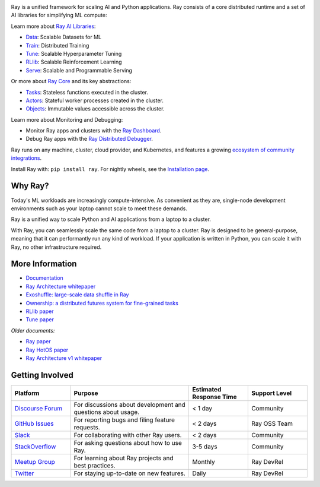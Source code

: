 .. image:: https://github.com/ray-project/ray/raw/master/doc/source/images/ray_header_logo.png
    :target: https://console.anyscale.com/register/ha?utm_source=github&utm_medium=ray_readme&utm_campaign=ray_logo

.. image:: https://readthedocs.org/projects/ray/badge/?version=master
    :target: http://docs.ray.io/en/master/?badge=master

.. image:: https://img.shields.io/badge/Ray-Join%20Slack-blue
    :target: https://forms.gle/9TSdDYUgxYs8SA9e8

.. image:: https://img.shields.io/badge/Discuss-Ask%20Questions-blue
    :target: https://discuss.ray.io/

.. image:: https://img.shields.io/twitter/follow/raydistributed.svg?style=social&logo=twitter
    :target: https://twitter.com/raydistributed

.. image:: https://img.shields.io/badge/Get_started_for_free-3C8AE9?logo=data%3Aimage%2Fpng%3Bbase64%2CiVBORw0KGgoAAAANSUhEUgAAABAAAAAQCAYAAAAf8%2F9hAAAAAXNSR0IArs4c6QAAAERlWElmTU0AKgAAAAgAAYdpAAQAAAABAAAAGgAAAAAAA6ABAAMAAAABAAEAAKACAAQAAAABAAAAEKADAAQAAAABAAAAEAAAAAA0VXHyAAABKElEQVQ4Ea2TvWoCQRRGnWCVWChIIlikC9hpJdikSbGgaONbpAoY8gKBdAGfwkfwKQypLQ1sEGyMYhN1Pd%2B6A8PqwBZeOHt%2FvsvMnd3ZXBRFPQjBZ9K6OY8ZxF%2B0IYw9PW3qz8aY6lk92bZ%2BVqSI3oC9T7%2FyCVnrF1ngj93us%2B540sf5BrCDfw9b6jJ5lx%2FyjtGKBBXc3cnqx0INN4ImbI%2Bl%2BPnI8zWfFEr4chLLrWHCp9OO9j19Kbc91HX0zzzBO8EbLK2Iv4ZvNO3is3h6jb%2BCwO0iL8AaWqB7ILPTxq3kDypqvBuYuwswqo6wgYJbT8XxBPZ8KS1TepkFdC79TAHHce%2F7LbVioi3wEfTpmeKtPRGEeoldSP%2FOeoEftpP4BRbgXrYZefsAI%2BP9JU7ImyEAAAAASUVORK5CYII%3D
   :target: https://console.anyscale.com/register/ha?utm_source=github&utm_medium=ray_readme&utm_campaign=get_started_badge

Ray is a unified framework for scaling AI and Python applications. Ray consists of a core distributed runtime and a set of AI libraries for simplifying ML compute:

.. image:: https://github.com/ray-project/ray/raw/master/doc/source/images/what-is-ray-padded.svg

..
  https://docs.google.com/drawings/d/1Pl8aCYOsZCo61cmp57c7Sja6HhIygGCvSZLi_AuBuqo/edit

Learn more about `Ray AI Libraries`_:

- `Data`_: Scalable Datasets for ML
- `Train`_: Distributed Training
- `Tune`_: Scalable Hyperparameter Tuning
- `RLlib`_: Scalable Reinforcement Learning
- `Serve`_: Scalable and Programmable Serving

Or more about `Ray Core`_ and its key abstractions:

- `Tasks`_: Stateless functions executed in the cluster.
- `Actors`_: Stateful worker processes created in the cluster.
- `Objects`_: Immutable values accessible across the cluster.

Learn more about Monitoring and Debugging:

- Monitor Ray apps and clusters with the `Ray Dashboard <https://docs.ray.io/en/latest/ray-core/ray-dashboard.html>`__.
- Debug Ray apps with the `Ray Distributed Debugger <https://docs.ray.io/en/latest/ray-observability/ray-distributed-debugger.html>`__.

Ray runs on any machine, cluster, cloud provider, and Kubernetes, and features a growing
`ecosystem of community integrations`_.

Install Ray with: ``pip install ray``. For nightly wheels, see the
`Installation page <https://docs.ray.io/en/latest/ray-overview/installation.html>`__.

.. _`Serve`: https://docs.ray.io/en/latest/serve/index.html
.. _`Data`: https://docs.ray.io/en/latest/data/dataset.html
.. _`Workflow`: https://docs.ray.io/en/latest/workflows/concepts.html
.. _`Train`: https://docs.ray.io/en/latest/train/train.html
.. _`Tune`: https://docs.ray.io/en/latest/tune/index.html
.. _`RLlib`: https://docs.ray.io/en/latest/rllib/index.html
.. _`ecosystem of community integrations`: https://docs.ray.io/en/latest/ray-overview/ray-libraries.html


Why Ray?
--------

Today's ML workloads are increasingly compute-intensive. As convenient as they are, single-node development environments such as your laptop cannot scale to meet these demands.

Ray is a unified way to scale Python and AI applications from a laptop to a cluster.

With Ray, you can seamlessly scale the same code from a laptop to a cluster. Ray is designed to be general-purpose, meaning that it can performantly run any kind of workload. If your application is written in Python, you can scale it with Ray, no other infrastructure required.

More Information
----------------

- `Documentation`_
- `Ray Architecture whitepaper`_
- `Exoshuffle: large-scale data shuffle in Ray`_
- `Ownership: a distributed futures system for fine-grained tasks`_
- `RLlib paper`_
- `Tune paper`_

*Older documents:*

- `Ray paper`_
- `Ray HotOS paper`_
- `Ray Architecture v1 whitepaper`_

.. _`Ray AI Libraries`: https://docs.ray.io/en/latest/ray-air/getting-started.html
.. _`Ray Core`: https://docs.ray.io/en/latest/ray-core/walkthrough.html
.. _`Tasks`: https://docs.ray.io/en/latest/ray-core/tasks.html
.. _`Actors`: https://docs.ray.io/en/latest/ray-core/actors.html
.. _`Objects`: https://docs.ray.io/en/latest/ray-core/objects.html
.. _`Documentation`: http://docs.ray.io/en/latest/index.html
.. _`Ray Architecture v1 whitepaper`: https://docs.google.com/document/d/1lAy0Owi-vPz2jEqBSaHNQcy2IBSDEHyXNOQZlGuj93c/preview
.. _`Ray Architecture whitepaper`: https://docs.google.com/document/d/1tBw9A4j62ruI5omIJbMxly-la5w4q_TjyJgJL_jN2fI/preview
.. _`Exoshuffle: large-scale data shuffle in Ray`: https://arxiv.org/abs/2203.05072
.. _`Ownership: a distributed futures system for fine-grained tasks`: https://www.usenix.org/system/files/nsdi21-wang.pdf
.. _`Ray paper`: https://arxiv.org/abs/1712.05889
.. _`Ray HotOS paper`: https://arxiv.org/abs/1703.03924
.. _`RLlib paper`: https://arxiv.org/abs/1712.09381
.. _`Tune paper`: https://arxiv.org/abs/1807.05118

Getting Involved
----------------

.. list-table::
   :widths: 25 50 25 25
   :header-rows: 1

   * - Platform
     - Purpose
     - Estimated Response Time
     - Support Level
   * - `Discourse Forum`_
     - For discussions about development and questions about usage.
     - < 1 day
     - Community
   * - `GitHub Issues`_
     - For reporting bugs and filing feature requests.
     - < 2 days
     - Ray OSS Team
   * - `Slack`_
     - For collaborating with other Ray users.
     - < 2 days
     - Community
   * - `StackOverflow`_
     - For asking questions about how to use Ray.
     - 3-5 days
     - Community
   * - `Meetup Group`_
     - For learning about Ray projects and best practices.
     - Monthly
     - Ray DevRel
   * - `Twitter`_
     - For staying up-to-date on new features.
     - Daily
     - Ray DevRel

.. _`Discourse Forum`: https://discuss.ray.io/
.. _`GitHub Issues`: https://github.com/ray-project/ray/issues
.. _`StackOverflow`: https://stackoverflow.com/questions/tagged/ray
.. _`Meetup Group`: https://www.meetup.com/Bay-Area-Ray-Meetup/
.. _`Twitter`: https://twitter.com/raydistributed
.. _`Slack`: https://forms.gle/9TSdDYUgxYs8SA9e8

